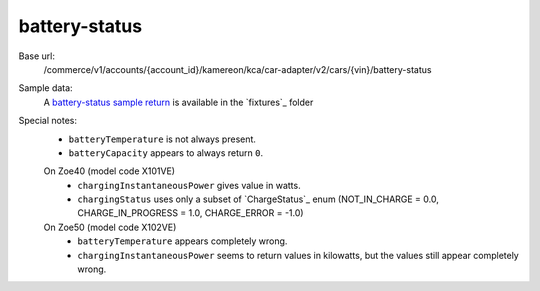 battery-status
''''''''''''''

Base url:
    /commerce/v1/accounts/{account_id}/kamereon/kca/car-adapter/v2/cars/{vin}/battery-status

Sample data:
    A `battery-status sample return <https://github.com/hacf-fr/renault-api/blob/main/tests/fixtures/kamereon/vehicle_data/battery-status.2.json>`_ is available in the `fixtures`_ folder

Special notes:
    * ``batteryTemperature`` is not always present.
    * ``batteryCapacity`` appears to always return ``0``.

    On Zoe40 (model code X101VE)
        * ``chargingInstantaneousPower`` gives value in watts.
        * ``chargingStatus`` uses only a subset of `ChargeStatus`_ enum (NOT_IN_CHARGE = 0.0, CHARGE_IN_PROGRESS = 1.0, CHARGE_ERROR = -1.0)

    On Zoe50 (model code X102VE)
        * ``batteryTemperature`` appears completely wrong.
        * ``chargingInstantaneousPower`` seems to return values in kilowatts, but the values still appear completely wrong.
